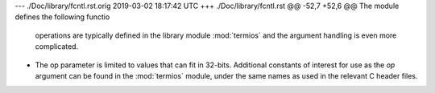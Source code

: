 --- ./Doc/library/fcntl.rst.orig	2019-03-02 18:17:42 UTC
+++ ./Doc/library/fcntl.rst
@@ -52,7 +52,6 @@ The module defines the following functio
    operations are typically defined in the library module :mod:`termios` and the
    argument handling is even more complicated.
 
-   The op parameter is limited to values that can fit in 32-bits.
    Additional constants of interest for use as the *op* argument can be
    found in the :mod:`termios` module, under the same names as used in
    the relevant C header files.
